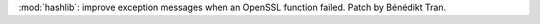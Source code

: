 :mod:`hashlib`: improve exception messages when an OpenSSL function failed.
Patch by Bénédikt Tran.
